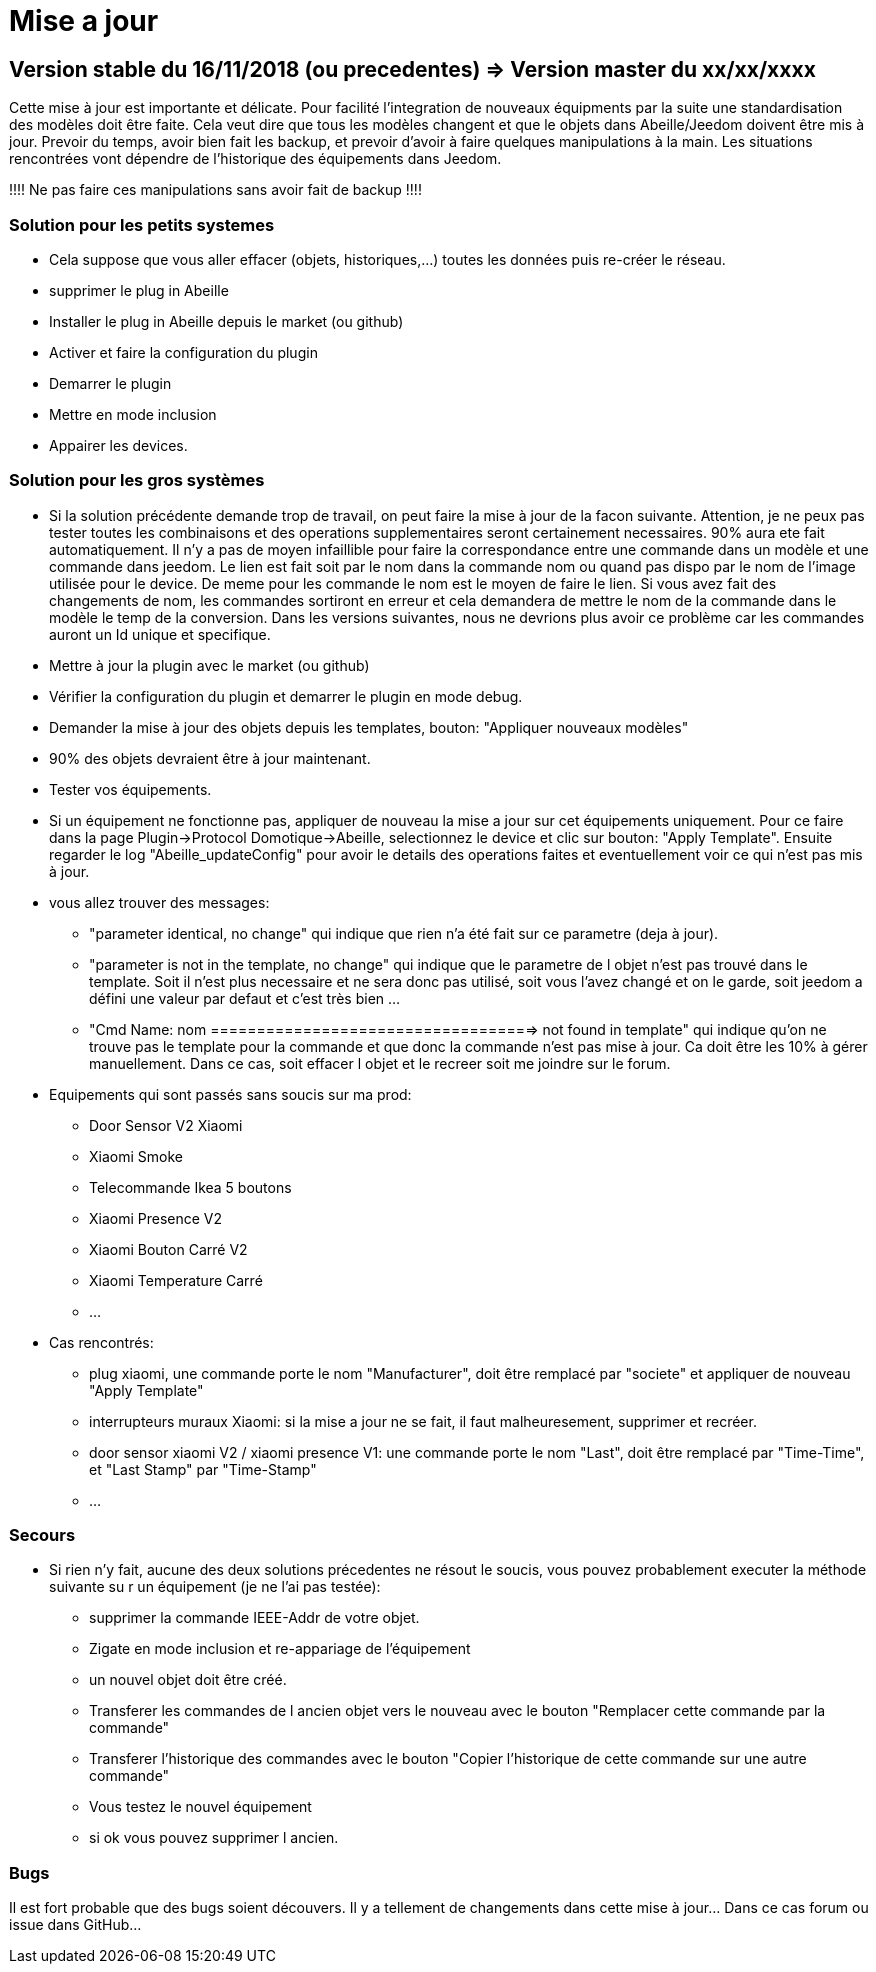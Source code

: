 = Mise a jour

== Version stable du 16/11/2018 (ou precedentes) => Version master du xx/xx/xxxx

Cette mise à jour est importante et délicate. Pour facilité l'integration de nouveaux équipments par la suite une standardisation des modèles doit être faite.
Cela veut dire que tous les modèles changent et que le objets dans Abeille/Jeedom doivent être mis à jour.
Prevoir du temps, avoir bien fait les backup, et prevoir d'avoir à faire quelques manipulations à la main. Les situations rencontrées vont dépendre de l'historique des équipements dans Jeedom.

[red]#!!!! Ne pas faire ces manipulations sans avoir fait de backup !!!!#

=== Solution pour les petits systemes

* Cela suppose que vous aller effacer (objets, historiques,...) toutes les données puis re-créer le réseau.
* supprimer le plug in Abeille
* Installer le plug in Abeille depuis le market (ou github)
* Activer et faire la configuration du plugin
* Demarrer le plugin
* Mettre en mode inclusion
* Appairer les devices.

=== Solution pour les gros systèmes

* Si la solution précédente demande trop de travail, on peut faire la mise à jour de la facon suivante. Attention, je ne peux pas tester toutes les combinaisons et des operations supplementaires seront certainement necessaires. 90% aura ete fait automatiquement. 
Il n'y a pas de moyen infaillible pour faire la correspondance entre une commande dans un modèle et une commande dans jeedom. Le lien est fait soit par le nom dans la commande nom ou quand pas dispo par le nom de l'image utilisée pour le device. De meme pour les commande le nom est le moyen de faire le lien. Si vous avez fait des changements de nom, les commandes sortiront en erreur et cela demandera de mettre le nom de la commande dans le modèle le temp de la conversion. 
Dans les versions suivantes, nous ne devrions plus avoir ce problème car les commandes auront un Id unique et specifique.

* Mettre à jour la plugin avec le market (ou github)
* Vérifier la configuration du plugin et demarrer le plugin en mode debug.
* Demander la mise à jour des objets depuis les templates, bouton: "Appliquer nouveaux modèles"
* 90% des objets devraient être à jour maintenant.
* Tester vos équipements.

* Si un équipement ne fonctionne pas, appliquer de nouveau la mise a jour sur cet équipements uniquement. Pour ce faire dans la page Plugin->Protocol Domotique->Abeille, selectionnez le device et clic sur bouton: "Apply Template". Ensuite regarder le log "Abeille_updateConfig" pour avoir le details des operations faites et eventuellement voir ce qui n'est pas mis à jour.
* vous allez trouver des messages: 
- "parameter identical, no change" qui indique que rien n'a été fait sur ce parametre (deja à jour).
- "parameter is not in the template, no change" qui indique que le parametre de l objet n'est pas trouvé dans le template. Soit il n'est plus necessaire et ne sera donc pas utilisé, soit vous l'avez changé et on le garde, soit jeedom a défini une valeur par defaut et c'est très bien ...
- "Cmd Name: nom ===================================> not found in template" qui indique qu'on ne trouve pas le template pour la commande et que donc la commande n'est pas mise à jour. Ca doit être les 10% à gérer manuellement. Dans ce cas, soit effacer l objet et le recreer soit me joindre sur le forum.
* Equipements qui sont passés sans soucis sur ma prod:
- Door Sensor V2 Xiaomi
- Xiaomi Smoke
- Telecommande Ikea 5 boutons
- Xiaomi Presence V2
- Xiaomi Bouton Carré V2
- Xiaomi Temperature Carré
- ...


* Cas rencontrés:
- plug xiaomi, une commande porte le nom "Manufacturer", doit être remplacé par "societe" et appliquer de nouveau "Apply Template"
- interrupteurs muraux Xiaomi: si la mise a jour ne se fait, il faut malheuresement, supprimer et recréer.
- door sensor xiaomi V2 / xiaomi presence V1: une commande porte le nom "Last", doit être remplacé par "Time-Time", et "Last Stamp" par "Time-Stamp"
- ...

=== Secours

* Si rien n'y fait, aucune des deux solutions précedentes ne résout le soucis, vous pouvez probablement executer la méthode suivante su r un équipement (je ne l'ai pas testée):
- supprimer la commande IEEE-Addr de votre objet.
- Zigate en mode inclusion et re-appariage de l'équipement
- un nouvel objet doit être créé.
- Transferer les commandes de l ancien objet vers le nouveau avec le bouton "Remplacer cette commande par la commande"
- Transferer l'historique des commandes avec le bouton "Copier l'historique de cette commande sur une autre commande"
- Vous testez le nouvel équipement
- si ok vous pouvez supprimer l ancien.

=== Bugs

Il est fort probable que des bugs soient découvers. Il y a tellement de changements dans cette mise à jour... Dans ce cas forum ou issue dans GitHub...






